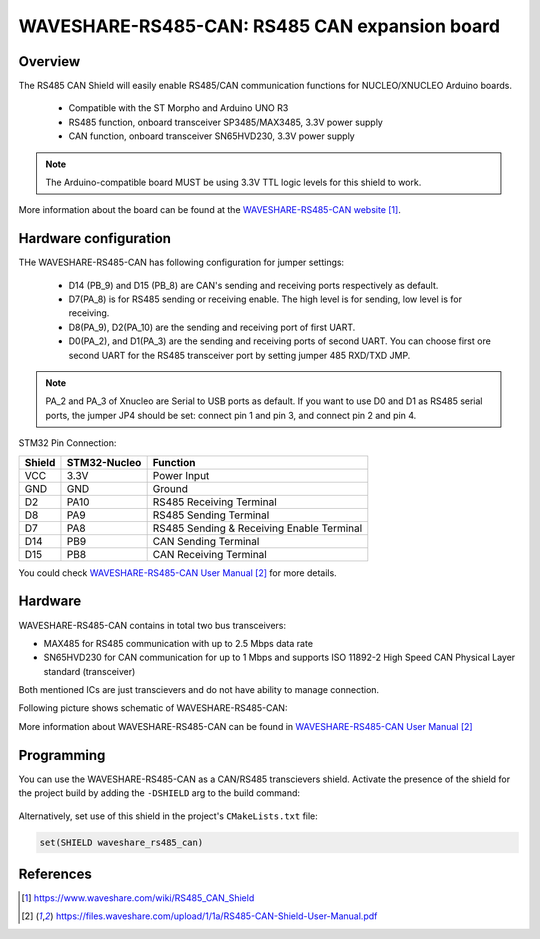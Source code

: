 .. _waveshare_rs485_can:

WAVESHARE-RS485-CAN: RS485 CAN expansion board
##############################################

Overview
********
The RS485 CAN Shield will easily enable RS485/CAN communication functions for
NUCLEO/XNUCLEO Arduino boards.

 - Compatible with the ST Morpho and Arduino UNO R3
 - RS485 function, onboard transceiver SP3485/MAX3485, 3.3V power supply
 - CAN function, onboard transceiver SN65HVD230, 3.3V power supply

.. note::

   The Arduino-compatible board MUST be using 3.3V TTL logic levels for this shield to work.

.. image:: img/waveshare_rs485_can.jpg
     :align: center
     :alt: WAVESHARE-RS485-CAN

More information about the board can be found at the
`WAVESHARE-RS485-CAN website`_.

Hardware configuration
**********************

THe WAVESHARE-RS485-CAN has following configuration for jumper settings:

 - D14 (PB_9) and D15 (PB_8) are CAN's sending and receiving ports respectively
   as default.
 - D7(PA_8) is for RS485 sending or receiving enable. The high level is for
   sending, low level is for receiving.
 - D8(PA_9), D2(PA_10) are the sending and receiving port of first UART.
 - D0(PA_2), and D1(PA_3) are the sending and receiving ports of second UART.
   You can choose first ore second UART for the RS485 transceiver port by
   setting jumper 485 RXD/TXD JMP.

.. note::

   PA_2 and PA_3 of Xnucleo are Serial to USB ports as default. If you want to
   use D0 and D1 as RS485 serial ports, the jumper JP4 should be set:
   connect pin 1 and pin 3, and connect pin 2 and pin 4.

.. image:: img/waveshare_rs485_can_jp4.jpg
     :align: center
     :alt: WAVESHARE-RS485-CAN

STM32 Pin Connection:

+--------+--------------+-------------------------------------------+
| Shield | STM32-Nucleo | Function                                  |
+========+==============+===========================================+
| VCC    | 3.3V         | Power Input                               |
+--------+--------------+-------------------------------------------+
| GND    | GND          | Ground                                    |
+--------+--------------+-------------------------------------------+
| D2     | PA10         | RS485 Receiving Terminal                  |
+--------+--------------+-------------------------------------------+
| D8     | PA9          | RS485 Sending Terminal                    |
+--------+--------------+-------------------------------------------+
| D7     | PA8          | RS485 Sending & Receiving Enable Terminal |
+--------+--------------+-------------------------------------------+
| D14    | PB9          | CAN Sending Terminal                      |
+--------+--------------+-------------------------------------------+
| D15    | PB8          | CAN Receiving Terminal                    |
+--------+--------------+-------------------------------------------+

You could check `WAVESHARE-RS485-CAN User Manual`_ for more details.

Hardware
********

WAVESHARE-RS485-CAN contains in total two bus transceivers:

- MAX485 for RS485 communication with up to 2.5 Mbps data rate
- SN65HVD230 for CAN communication for up to 1 Mbps and supports ISO 11892-2
  High Speed CAN Physical Layer standard (transceiver)

Both mentioned ICs are just transcievers and do not have ability to manage
connection.

Following picture shows schematic of WAVESHARE-RS485-CAN:

.. image:: img/waveshare_rs485_can_schematic.jpg
     :align: center
     :alt: WAVESHARE-RS485-CAN

More information about WAVESHARE-RS485-CAN can be found in
`WAVESHARE-RS485-CAN User Manual`_

Programming
***********

You can use the WAVESHARE-RS485-CAN as a CAN/RS485 transcievers shield.
Activate the presence of the shield for the project build by adding the
``-DSHIELD`` arg to the build command:

 .. zephyr-app-commands::
    :zephyr-app: your_app
    :board: your_board_name
    :shield: waveshare_rs485_can
    :goals: build

Alternatively, set use of this shield in the project's ``CMakeLists.txt`` file:

.. code-block:: cmake

	set(SHIELD waveshare_rs485_can)

References
**********

.. target-notes::

.. _WAVESHARE-RS485-CAN website:
   https://www.waveshare.com/wiki/RS485_CAN_Shield

.. _WAVESHARE-RS485-CAN User Manual:
   https://files.waveshare.com/upload/1/1a/RS485-CAN-Shield-User-Manual.pdf
